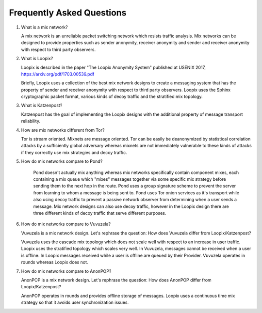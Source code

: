 
Frequently Asked Questions
==========================

1. What is a mix network?

   A mix network is an unreliable packet switching network which
   resists traffic analysis. Mix networks can be designed to provide
   properties such as sender anonymity, receiver anonymity and sender
   and receiver anonymity with respect to third party observers.

2. What is Loopix?

   Loopix is described in the paper "The Loopix Anonymity System"
   published at USENIX 2017, https://arxiv.org/pdf/1703.00536.pdf

   Briefly, Loopix uses a collection of the best mix network designs
   to create a messaging system that has the property of sender and
   receiver anonymity with respect to third party observers. Loopix
   uses the Sphinx cryptographic packet format, various kinds of decoy
   traffic and the stratified mix topology.

3. What is Katzenpost?

   Katzenpost has the goal of implementing the Loopix designs with the
   additional property of message transport reliability.

4. How are mix networks different from Tor?

   Tor is stream oriented. Mixnets are message oriented.
   Tor can be easily be deanonymized by statistical correlation attacks
   by a sufficiently global adversary whereas mixnets are not immediately
   vulnerable to these kinds of attacks if they correctly use mix strategies
   and decoy traffic.

5. How do mix networks compare to Pond?

    Pond doesn't actually mix anything whereas mix networks specifically
    contain component mixes, each containing a mix queue which "mixes"
    messages together via some specific mix strategy before sending them
    to the next hop in the route. Pond uses a group signature scheme to
    prevent the server from learning to whom a message is being sent to.
    Pond uses Tor onion services as it's transport while also using decoy
    traffic to prevent a passive network observer from determining when
    a user sends a message. Mix network designs can also use decoy traffic,
    however in the Loopix design there are three different kinds of decoy
    traffic that serve different purposes.

6. How do mix networks compare to Vuvuzela?

   Vuvuzela is a mix network design. Let's rephrase the question:
   How does Vuvuzela differ from Loopix/Katzenpost?

   Vuvuzela uses the cascade mix topology which does not scale
   well with respect to an increase in user traffic. Loopix uses
   the stratified topology which scales very well. In Vuvuzela, messages cannot
   be received when a user is offline. In Loopix messages received
   while a user is offline are queued by their Provider. Vuvuzela operates
   in rounds whereas Loopix does not.

7. How do mix networks compare to AnonPOP?

   AnonPOP is a mix network design. Let's rephrase the question:
   How does AnonPOP differ from Loopix/Katzenpost?

   AnonPOP operates in rounds and provides offline storage of messages.
   Loopix uses a continuous time mix strategy so that it avoids
   user synchronization issues.
